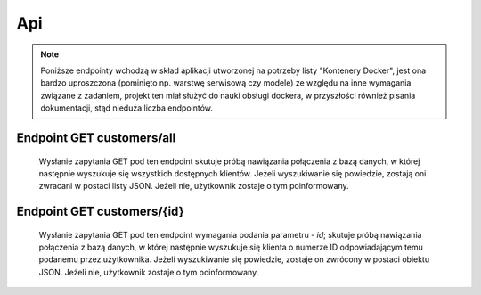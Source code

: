 Api
================================

.. note::
	Poniższe endpointy wchodzą w skład aplikacji utworzonej na potrzeby listy "Kontenery Docker", jest
	ona bardzo uproszczona (pominięto np. warstwę serwisową czy modele) ze względu na inne wymagania związane z 
	zadaniem, projekt ten miał służyć do nauki obsługi dockera, w przyszłości również pisania dokumentacji, stąd
	nieduża liczba endpointów.
	

Endpoint GET customers/all
--------------------------------
	Wysłanie zapytania GET pod ten endpoint skutuje próbą nawiązania połączenia z bazą danych, w której następnie wyszukuje się
	wszystkich dostępnych klientów. Jeżeli wyszukiwanie się powiedzie, zostają oni zwracani w postaci listy JSON. Jeżeli nie, użytkownik
	zostaje o tym poinformowany.
	
	

Endpoint GET customers/{id}
---------------------------------

	Wysłanie zapytania GET pod ten endpoint wymagania podania parametru - *id*; skutuje próbą nawiązania połączenia z bazą danych, w której następnie wyszukuje się
	klienta o numerze ID odpowiadającym temu podanemu przez użytkownika. Jeżeli wyszukiwanie się powiedzie, zostaje on zwrócony w postaci obiektu JSON. Jeżeli nie, użytkownik
	zostaje o tym poinformowany.